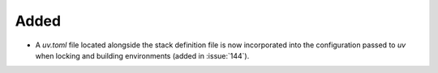 Added
-----

- A `uv.toml` file located alongside the stack definition file is now
  incorporated into the configuration passed to `uv` when locking and
  building environments (added in :issue:`144`).

